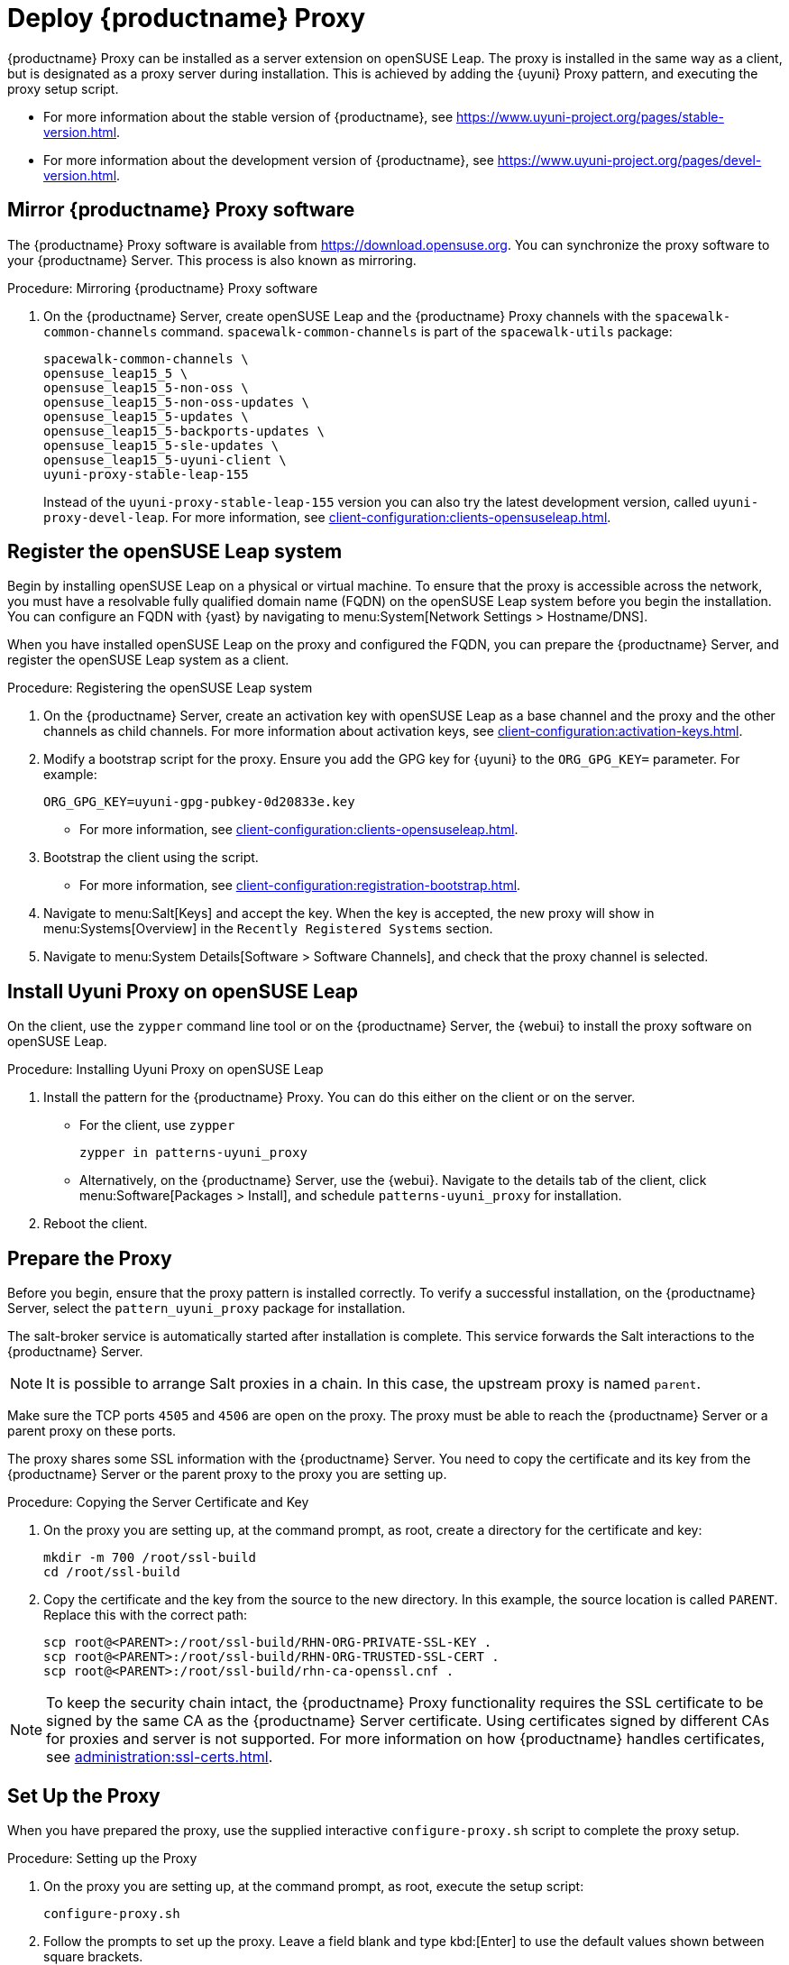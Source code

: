 [[quickstart-uyuni-install-proxy]]
= Deploy {productname} Proxy 
ifeval::[{suma-content} == true]
:noindex:
endif::[]

{productname} Proxy can be installed as a server extension on openSUSE Leap.
The proxy is installed in the same way as a client, but is designated as a proxy server during installation.
This is achieved by adding the {uyuni} Proxy pattern, and executing the proxy setup script.

* For more information about the stable version of {productname}, see https://www.uyuni-project.org/pages/stable-version.html.
* For more information about the development version of {productname}, see https://www.uyuni-project.org/pages/devel-version.html.




== Mirror {productname} Proxy software

The {productname} Proxy software is available from https://download.opensuse.org.
You can synchronize the proxy software to your {productname} Server.
This process is also known as mirroring.



.Procedure: Mirroring {productname} Proxy software
. On the {productname} Server, create openSUSE Leap and the {productname} Proxy channels with the [command]``spacewalk-common-channels`` command.
  [command]``spacewalk-common-channels`` is part of the [package]``spacewalk-utils`` package:
+
----
spacewalk-common-channels \
opensuse_leap15_5 \
opensuse_leap15_5-non-oss \
opensuse_leap15_5-non-oss-updates \
opensuse_leap15_5-updates \
opensuse_leap15_5-backports-updates \
opensuse_leap15_5-sle-updates \
opensuse_leap15_5-uyuni-client \
uyuni-proxy-stable-leap-155
----
+
Instead of the [systemitem]``uyuni-proxy-stable-leap-155`` version you can also try the latest development version, called [systemitem]``uyuni-proxy-devel-leap``.
For more information, see xref:client-configuration:clients-opensuseleap.adoc[].



== Register the openSUSE Leap system

Begin by installing openSUSE Leap on a physical or virtual machine.
To ensure that the proxy is accessible across the network, you must have a resolvable fully qualified domain name (FQDN) on the openSUSE Leap system before you begin the installation.
You can configure an FQDN with {yast} by navigating to menu:System[Network Settings > Hostname/DNS].

When you have installed openSUSE Leap on the proxy and configured the FQDN, you can prepare the {productname} Server, and register the openSUSE Leap system as a client.



.Procedure: Registering the openSUSE Leap system
. On the {productname} Server, create an activation key with openSUSE Leap as a base channel and the proxy and the other channels as child channels.
  For more information about activation keys, see xref:client-configuration:activation-keys.adoc[].
. Modify a bootstrap script for the proxy.
  Ensure you add the GPG key for {uyuni} to the [systemitem]``ORG_GPG_KEY=`` parameter.
  For example:
+
----
ORG_GPG_KEY=uyuni-gpg-pubkey-0d20833e.key
----
  ** For more information, see xref:client-configuration:clients-opensuseleap.adoc[].
. Bootstrap the client using the script.
  ** For more information, see xref:client-configuration:registration-bootstrap.adoc[].
. Navigate to menu:Salt[Keys] and accept the key.
  When the key is accepted, the new proxy will show in menu:Systems[Overview] in the [guimenu]``Recently Registered Systems`` section.
. Navigate to menu:System Details[Software > Software Channels], and check that the proxy channel is selected.




== Install Uyuni Proxy on openSUSE Leap

On the client, use the [command]``zypper`` command line tool or on the {productname} Server, the {webui} to install the proxy software on openSUSE Leap.



.Procedure: Installing Uyuni Proxy on openSUSE Leap
. Install the pattern for the {productname} Proxy.
  You can do this either on the client or on the server.
* For the client, use [command]``zypper``
+
----
zypper in patterns-uyuni_proxy
----
* Alternatively, on the {productname} Server, use the {webui}.
  Navigate to the details tab of the client, click menu:Software[Packages > Install], and schedule [package]``patterns-uyuni_proxy`` for installation.
. Reboot the client.



== Prepare the Proxy

Before you begin, ensure that the proxy pattern is installed correctly.
// FIXME: there might be a better way to check it:
To verify a successful installation, on the {productname} Server, select the [package]``pattern_uyuni_proxy`` package for installation.

The salt-broker service is automatically started after installation is complete.
This service forwards the Salt interactions to the {productname} Server.

[NOTE]
====
It is possible to arrange Salt proxies in a chain.
In this case, the upstream proxy is named `parent`.
====

Make sure the TCP ports `4505` and `4506` are open on the proxy.
The proxy must be able to reach the {productname} Server or a parent proxy on these ports.

The proxy shares some SSL information with the {productname} Server.
You need to copy the certificate and its key from the {productname} Server or the parent proxy to the proxy you are setting up.



.Procedure: Copying the Server Certificate and Key
. On the proxy you are setting up, at the command prompt, as root, create a directory for the certificate and key:
+
----
mkdir -m 700 /root/ssl-build
cd /root/ssl-build
----
. Copy the certificate and the key from the source to the new directory.
  In this example, the source location is called ``PARENT``.
  Replace this with the correct path:
+
----
scp root@<PARENT>:/root/ssl-build/RHN-ORG-PRIVATE-SSL-KEY .
scp root@<PARENT>:/root/ssl-build/RHN-ORG-TRUSTED-SSL-CERT .
scp root@<PARENT>:/root/ssl-build/rhn-ca-openssl.cnf .
----


[NOTE]
====
To keep the security chain intact, the {productname} Proxy functionality requires the SSL certificate to be signed by the same CA as the {productname} Server certificate.
Using certificates signed by different CAs for proxies and server is not supported.
For more information on how {productname} handles certificates, see xref:administration:ssl-certs.adoc[].
====



== Set Up the Proxy

When you have prepared the proxy, use the supplied interactive [command]``configure-proxy.sh`` script to complete the proxy setup.



.Procedure: Setting up the Proxy
.  On the proxy you are setting up, at the command prompt, as root, execute the setup script:
+
----
configure-proxy.sh
----
. Follow the prompts to set up the proxy.
  Leave a field blank and type kbd:[Enter] to use the default values shown between square brackets.

More information about the settings set by the script:

{productname} Parent::
the {productname} parent can be either another proxy or a server.

HTTP Proxy::
A HTTP proxy enables your {productname} Proxy to access the Web.
This is needed if direct access to the Web is prohibited by a firewall.

Traceback Email::
An email address where to report problems.

Do You Want to Import Existing Certificates?::
Answer ``N``.
This ensures using the new certificates that were copied previously from the {productname} server.

Organization::
The next questions are about the characteristics to use for the SSL certificate of the proxy.
The organization might be the same organization that was used on the server, unless of course your proxy is not in the same organization as your main server.

Organization Unit::
The default value here is the proxy's hostname.

City::
Further information attached to the proxy's certificate.

State::
Further information attached to the proxy's certificate.

Country Code::
In the [guimenu]``country code`` field, enter the country code set during the {productname} installation.
For example, if your proxy is in the US and your {productname} is in DE, enter `DE` for the proxy.
+

[NOTE]
====
The country code must be two upper case letters.
For a complete list of country codes, see https://www.iso.org/obp/ui/#search.
====

Cname Aliases (Separated by Space)::
Use this if your proxy can be accessed through various DNS CNAME aliases.
Otherwise it can be left empty.

CA Password::
Enter the password that was used for the certificate of your {productname} Server.

Do You Want to Use an Existing SSH Key for Proxying SSH-Push Salt Minion?::
Use this option if you want to reuse a SSH key that was used for SSH-Push Salt clients on the server.

Create and Populate Configuration Channel rhn_proxy_config_1000010001?::
Accept default ``Y``.

SUSE Manager Username::
Use same user name and password as on the {productname} server.

If parts are missing, such as CA key and public certificate, the script prints commands that you must execute to integrate the needed files.
When the mandatory files are copied, run [command]``configure-proxy.sh`` again.
If you receive an HTTP error during script execution, run the script again.

[command]``configure-proxy.sh`` activates services required by {productname} Proxy, such as [systemitem]``squid``, [systemitem]``apache2``, [systemitem]``salt-broker``, and [systemitem]``jabberd``.

To check the status of the proxy system and its clients, click the proxy system's details page on the {webui} (menu:Systems[System List > Proxy], then the system name).
[guimenu]``Connection`` and [guimenu]``Proxy`` subtabs display various status information.

If you want to PXE boot your clients from your {productname} Proxy, you also need to synchronize the TFTP data from the {productname} Server.
//For more information about this synchronization, see xref:client-configuration:autoinst-pxeboot.adoc[].



.Procedure: Synchronizing Profiles and System Information
. On the proxy, at the command prompt, as root, install the [package]``susemanager-tftpsync-recv`` package:
+
----
zypper in susemanager-tftpsync-recv
----
. On the proxy, run the [command]``configure-tftpsync.sh`` setup script and enter the requested information:
+
----
configure-tftpsync.sh
----
+
You need to provide the hostname and IP address of the {productname} Server and the proxy.
You also need to enter the path to the ``tftpboot`` directory on the proxy.
. On the server, at the command prompt, as root, install [package]``susemanager-tftpsync``:
+
----
zypper in susemanager-tftpsync
----
. On the server, run [command]``configure-tftpsync.sh`` setup script and enter the requested information:
+
----
configure-tftpsync.sh
----
. Run the script again with the fully qualified domain name of the proxy you are setting up.
  This creates the configuration, and uploads it to the {productname} Proxy:
+
----
configure-tftpsync.sh FQDN_of_Proxy
----
. On the server, start an initial synchronization:
+
----
cobbler sync
----
+
You can also synchronize after a change within {cobbler} that needs to be synchronized immediately.
Otherwise {cobbler} synchronization will run automatically when needed.
//For more information about PXE booting, see xref:client-configuration:autoinst-pxeboot.adoc[Install via the Network].



== Configure DHCP for PXE through Proxy

{productname} uses {cobbler} for client provisioning.
PXE (tftp) is installed and activated by default.
Clients must be able to find the PXE boot on the {productname} Proxy using DHCP.
Use this DHCP configuration for the zone which contains the clients to be provisioned:

----
next-server: <IP_Address_of_Proxy>
filename: "pxelinux.0"
----



== Reinstalling a Proxy

A proxy does not contain any information about the clients that are connected to it.
Therefore, a proxy can be replaced by a new one at any time.
The replacement proxy must have the same name and IP address as its predecessor.

Proxy systems are registered as Salt clients using a bootstrap script.

This procedure describes software channel setup and registering the installed proxy with an activation key as the {productname} client.

[IMPORTANT]
====
Before you can select the correct child channels while creating the activation key, ensure you have properly synchronized the openSUSE Leap channel with all the needed child channels and the {productname} Proxy channel.
====



== More Information

For more information about the {uyuni} project, and to download the source, see https://www.uyuni-project.org/.

For more {uyuni} product documentation, see https://www.uyuni-project.org/uyuni-docs/uyuni/index.html.

To raise an issue or propose a change to the documentation, use the links under the ``Resources`` menu on the documentation site.
